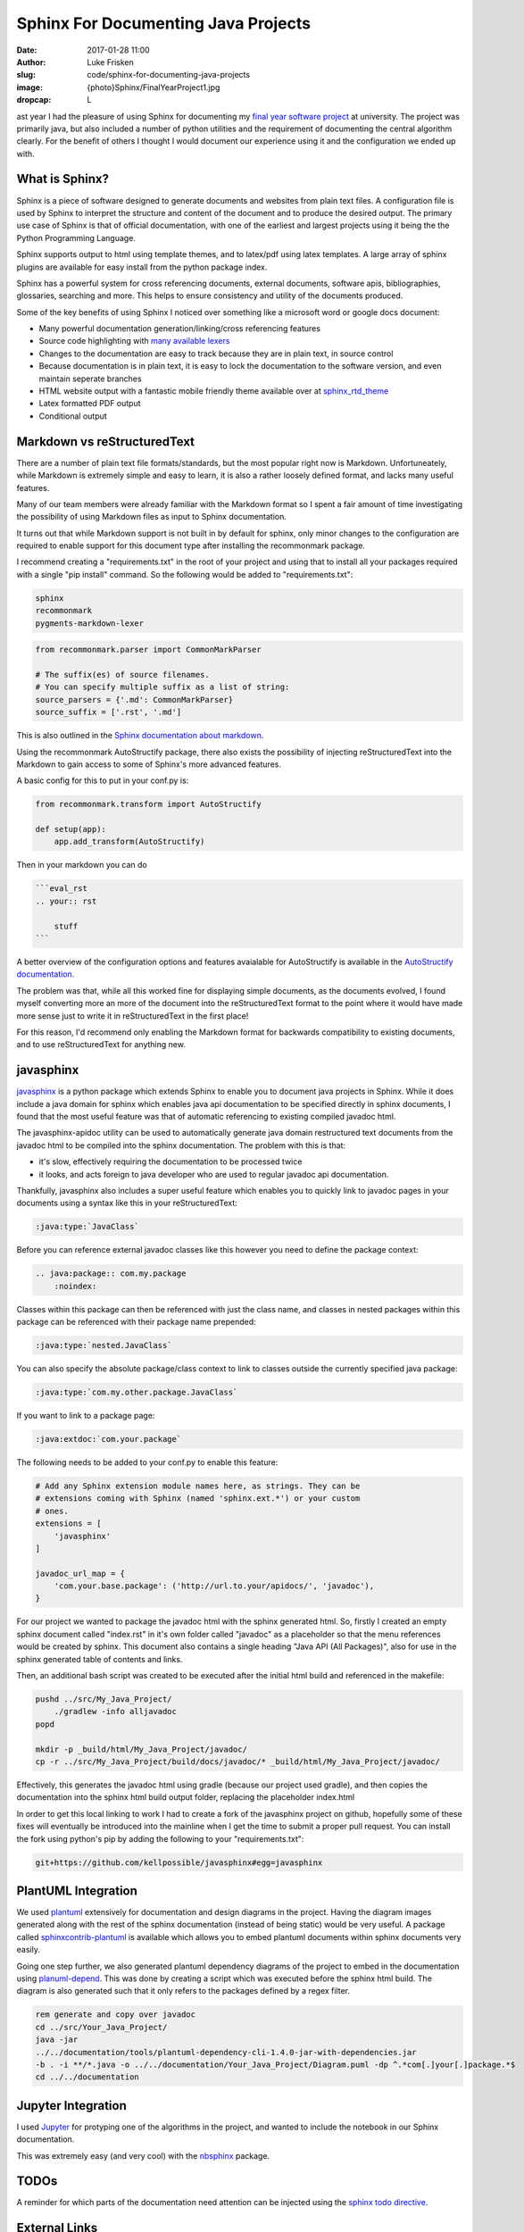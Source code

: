 Sphinx For Documenting Java Projects
====================================

:date: 2017-01-28 11:00
:author: Luke Frisken
:slug: code/sphinx-for-documenting-java-projects
:image: {photo}Sphinx/FinalYearProject1.jpg
:dropcap: L

ast year I had the pleasure of using Sphinx for documenting my `final year
software project`_ at university. The project was primarily java, but also
included a number of python utilities and the requirement of documenting the
central algorithm clearly. For the benefit of others I thought I would document
our experience using it and the configuration we ended up with.

What is Sphinx?
---------------

Sphinx is a piece of software designed to generate documents and
websites from plain text files. A configuration file is used by Sphinx
to interpret the structure and content of the document and to produce
the desired output. The primary use case of Sphinx is that of official
documentation, with one of the earliest and largest projects using it
being the the Python Programming Language.

Sphinx supports output to html using template themes, and to
latex/pdf using latex templates. A large array of sphinx
plugins are available for easy install from the python package index.

Sphinx has a powerful system for cross referencing documents, external
documents, software apis, bibliographies, glossaries, searching and
more. This helps to ensure consistency and utility of the documents
produced.

Some of the key benefits of using Sphinx I noticed over
something like a microsoft word or google docs document:

* Many powerful documentation generation/linking/cross referencing
  features
* Source code highlighting with `many available lexers`_ 
* Changes to the documentation are easy to track because they are in
  plain text, in source control
* Because documentation is in plain text, it is easy to lock the
  documentation to the software version, and even maintain seperate
  branches
* HTML website output with a fantastic mobile friendly theme available
  over at `sphinx_rtd_theme`_
* Latex formatted PDF output
* Conditional output


Markdown vs reStructuredText
----------------------------

There are a number of plain text file formats/standards, but the most
popular right now is Markdown. Unfortuneately, while Markdown is
extremely simple and easy to learn, it is also a rather loosely
defined format, and lacks many useful features.

Many of our team members were already familiar with the Markdown
format so I spent a fair amount of time investigating the possibility
of using Markdown files as input to Sphinx documentation.

It turns out that while Markdown support is not built in by default
for sphinx, only minor changes to the configuration are required to
enable support for this document type after installing the
recommonmark package.

I recommend creating a "requirements.txt" in the root of your project
and using that to install all your packages required with a single
"pip install" command. So the following would be added to
"requirements.txt":

.. code-block:: bash

	sphinx
	recommonmark
	pygments-markdown-lexer

.. code-block:: python

	from recommonmark.parser import CommonMarkParser

	# The suffix(es) of source filenames.
	# You can specify multiple suffix as a list of string:
	source_parsers = {'.md': CommonMarkParser}
	source_suffix = ['.rst', '.md']

This is also outlined in the `Sphinx documentation about markdown`_.

Using the recommonmark AutoStructify package, there also exists the 
possibility of injecting reStructuredText into the Markdown to gain 
access to some of Sphinx's more advanced features. 

A basic config for this to put in your conf.py is:

.. code-block:: python

    from recommonmark.transform import AutoStructify

    def setup(app):
    	app.add_transform(AutoStructify)

Then in your markdown you can do 

.. code-block:: md

    ```eval_rst
    .. your:: rst

    	stuff
    ```

A better overview of the configuration options and features avaialable
for AutoStructify is available in the `AutoStructify documentation`_.

The problem was that, while all this worked fine for displaying simple
documents, as the documents evolved, I found myself converting more an
more of the document into the reStructuredText format to the point
where it would have made more sense just to write it in
reStructuredText in the first place!

For this reason, I'd recommend only enabling the Markdown format for
backwards compatibility to existing documents, and to use
reStructuredText for anything new.

javasphinx
----------

`javasphinx`_ is a python package which extends Sphinx to enable you
to document java projects in Sphinx. While it does include a java
domain for sphinx which enables java api documentation to be specified
directly in sphinx documents, I found that the most useful feature
was that of automatic referencing to existing compiled javadoc html.

The javasphinx-apidoc utility can be used to automatically generate
java domain restructured text documents from the javadoc html to be
compiled into the sphinx documentation. The problem with this is that:

* it's slow, effectively requiring the documentation to be processed
  twice
* it looks, and acts foreign to java developer who are used to
  regular javadoc api documentation.

Thankfully, javasphinx also includes a super useful feature which
enables you to quickly link to javadoc pages in your documents using a
syntax like this in your reStructuredText:

.. code-block:: rst

    :java:type:`JavaClass`


Before you can reference external javadoc classes like this however
you need to define the package context:

.. code-block:: rst

  .. java:package:: com.my.package
      :noindex:

Classes within this package can then be referenced with just the class
name, and classes in nested packages within this package can be
referenced with their package name prepended:

.. code-block:: rst

    :java:type:`nested.JavaClass`


You can also specify the absolute package/class context to link to
classes outside the currently specified java package:

.. code-block:: rst

    :java:type:`com.my.other.package.JavaClass`

If you want to link to a package page:

.. code-block:: rst

    :java:extdoc:`com.your.package`

The following needs to be added to your conf.py to enable this
feature:

.. code-block:: python

	# Add any Sphinx extension module names here, as strings. They can be
	# extensions coming with Sphinx (named 'sphinx.ext.*') or your custom
	# ones.
	extensions = [
	    'javasphinx'
	]

	javadoc_url_map = {
	    'com.your.base.package': ('http://url.to.your/apidocs/', 'javadoc'),
	}

For our project we wanted to package the javadoc html with the sphinx
generated html. So, firstly I created an empty sphinx document called
"index.rst" in it's own folder called "javadoc" as a placeholder so
that the menu references would be created by sphinx. This document
also contains a single heading "Java API (All Packages)", also for use
in the sphinx generated table of contents and links.

Then, an additional bash script was created to be executed after the
initial html build and referenced in the makefile:

.. code-block:: bash

	pushd ../src/My_Java_Project/
	    ./gradlew -info alljavadoc
	popd

	mkdir -p _build/html/My_Java_Project/javadoc/
	cp -r ../src/My_Java_Project/build/docs/javadoc/* _build/html/My_Java_Project/javadoc/							

Effectively, this generates the javadoc html using gradle (because
our project used gradle), and then copies the documentation into the
sphinx html build output folder, replacing the placeholder index.html

In order to get this local linking to work I had to create a fork of
the javasphinx project on github, hopefully some of these fixes will
eventually be introduced into the mainline when I get the time to
submit a proper pull request. You can install the fork using python's
pip by adding the following to your "requirements.txt":

.. code-block:: bash

    git+https://github.com/kellpossible/javasphinx#egg=javasphinx




PlantUML Integration
--------------------

We used `plantuml`_ extensively for documentation and design diagrams
in the project. Having the diagram images generated along with the
rest of the sphinx documentation (instead of being static) would be
very useful. A package called `sphinxcontrib-plantuml`_ is available
which allows you to embed plantuml documents within sphinx documents
very easily.

Going one step further, we also generated plantuml dependency diagrams
of the project to embed in the documentation using `planuml-depend`_. 
This was done by creating a script which was executed before the
sphinx html build. The diagram is also generated such that it only
refers to the packages defined by a regex filter.

.. code-block:: bash

	rem generate and copy over javadoc
	cd ../src/Your_Java_Project/
	java -jar
	../../documentation/tools/plantuml-dependency-cli-1.4.0-jar-with-dependencies.jar
	-b . -i **/*.java -o ../../documentation/Your_Java_Project/Diagram.puml -dp ^.*com[.]your[.]package.*$
	cd ../../documentation


Jupyter Integration
-------------------

I used `Jupyter`_ for protyping one of the algorithms in the project,
and wanted to include the notebook in our Sphinx documentation. 

This was extremely easy (and very cool) with the `nbsphinx`_ package.


TODOs
-----

A reminder for which parts of the documentation need attention can be
injected using the `sphinx todo directive`_.

External Links
--------------

Sometimes you might have extensive links to other web pages which
follows a pattern, such as issues in our issue tracker. One tool that
can help to reduce the verbosity of such links in your Sphinx
documents is `extlinks`_.

Conditional Output
------------------

One of the requirements for our documentation was that it had two
audiences, the university assessors, and the client. There were
specific sections of our documentation which was appropriate and
relevant to them. Ideally, the documentation could have a switch,
enabling a customized build for the client and a customized build for
the univeristy which would only contain what was required for each.

This can be done using the Sphinx tags in conjunction with the 
`only directive`_. Unfortunately this method has no way to exclude
documents within a tree. To get around this, the following was done
in our conf.py:

.. code-block:: python

    if not tags.has("university"):
    exclude_patterns += ['University_Specific_Documents/**']

This excludes entire document trees based on a sphinx tag, the same
tag can also be used for the only directive.

Translation
-----------

While we didn't use any of Sphinx's translation features in our
project, `the option is available`_.

Our Experience
--------------

Overall, I was very happy with the quality of the documentation
produced. Once set up, writing documentation with sphinx can be
very productive, and even fun. Team members made use of some of the 
most useful features available, but not all. I'm not sure whether this
was down to lack of training, lack of awareness of the features,
difficulty of use or a lack of enthusiasm.

Some key problems/issues were encountered:

* Setup/installation/use in Windows is not pretty, requiring the use
  the command line, something many windows users, even developers are
  unfamiliar with and like to avoid. Many of the packages also receive
  less love on the Windows platform.
* The javasphinx package needs a bit more work to make linking to 
  and integrating locally generated javadoc more convenient.
* javasphinx method referencing to javadoc doesn't work yet
* In this day and age of wikis and google docs, having to install
  something just to edit documentation seems a bit rustic.

While a vm with everything installed, or a batch script to install all
the requirements might help with the deployment problem in a company
environment, this still leaves the realm of documentation on a steep
learning curve for those unfamliar with version control, and the
command line. 

It seems like there is room for improvement. One idea I had was a CMS
which can perhaps even be integrated with continous integration like
Jenkins. The idea goes like this:

* When the user logs in/connects, the CMS checks out the latest git 
  version, and builds it. It then redirects the user to the index page
  of this freshly built documentation.
* The CMS build of the documentation injects an extra link (next to
  the "view page source") called "edit".
* The edit page shows the current source code for that page in a text
  edit dialog.
* The edit page for the document would include a toolbar for inserting
  common elements and snippets (configurable per project).
* A preview button is available, this triggers a rebuild of the
  documentation and a redirect to the rebuilt page.
* Various git features like highlight changes, and document history
  could be integrated.
* A simple form of git conflict resolution would be desireable
* Integration with bitbucket, github, gitlab, gogs, etc pull request
  system and workflows
* Translation workflow - perhaps integration with `transifex`_, `poeditor`_ 
  or a host of other gettext editing websites.
* Commenting (without requiring git commits)
* Pressing the save button takes you to an overview of what has been
  changed in the project. You can either continue editing or commit
  the changes.

With all these features, it would still be just a plain old Sphinx
project under the covers, with all the power and plugins that it
provides.

Have a look at the gogs project and see what they do 
`for editing files`_.

.. _final year software project: https://github.com/kellpossible/libgdx-atc-sim
.. _many available lexers: http://pygments.org/docs/lexers/
.. _AutoStructify documentation: http://recommonmark.readthedocs.io/en/latest/auto_structify.html
.. _Sphinx documentation about markdown: http://www.sphinx-doc.org/en/stable/markdown.html
.. _javasphinx: https://github.com/bronto/javasphinx
.. _Jupyter: http://jupyter.org/
.. _nbsphinx: https://nbsphinx.readthedocs.io/en/0.2.12/
.. _plantuml: http://plantuml.com/
.. _sphinxcontrib-plantuml: https://pypi.python.org/pypi/sphinxcontrib-plantuml
.. _planuml-depend: http://plantuml-depend.sourceforge.net/command_line/command_line.html
.. _sphinx todo directive: http://www.sphinx-doc.org/en/1.5.1/ext/todo.html
.. _extlinks: http://www.sphinx-doc.org/en/1.5.1/ext/extlinks.html
.. _only directive: http://www.sphinx-doc.org/en/stable/markup/misc.html#including-content-based-on-tags
.. _sphinx_rtd_theme: https://github.com/snide/sphinx_rtd_theme
.. _the option is available: http://www.sphinx-doc.org/en/stable/intl.html
.. _for editing files: https://github.com/gogits/gogs/issues/1071
.. _transifex: https://www.transifex.com/
.. _poeditor: https://www.poeditor.com/

